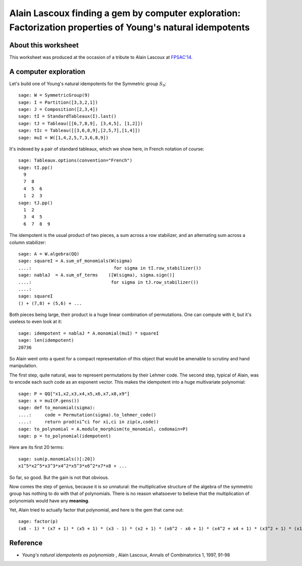 .. -*- coding: utf-8 -*-

.. linkall

.. _lascoux.factorization_gem:

============================================================================================================
Alain Lascoux finding a gem by computer exploration: Factorization properties of Young's natural idempotents
============================================================================================================

About this worksheet
--------------------

This worksheet was produced at the occasion of a tribute to Alain
Lascoux at `FPSAC'14 <http://fpsac.org/confs/fpsac-2014/>`_.

A computer exploration
----------------------

Let's build one of Young's natural idempotents for the Symmetric group
:math:`S_9`::

    sage: W = SymmetricGroup(9)
    sage: I = Partition([3,3,2,1])
    sage: J = Composition([2,3,4])
    sage: tI = StandardTableaux(I).last()
    sage: tJ = Tableau([[6,7,8,9], [3,4,5], [1,2]])
    sage: tIc = Tableau([[3,6,8,9],[2,5,7],[1,4]])
    sage: muI = W([1,4,2,5,7,3,6,8,9])

It's indexed by a pair of standard tableaux, which we show here, in
French notation of course::

    sage: Tableaux.options(convention="French")
    sage: tI.pp()
      9    
      7  8    
      4  5  6    
      1  2  3    
    sage: tJ.pp()
      1  2    
      3  4  5    
      6  7  8  9    

The idempotent is the usual product of two pieces, a sum across a row
stabilizer, and an alternating sum across a column stabilizer::

    sage: A = W.algebra(QQ)
    sage: squareI = A.sum_of_monomials(W(sigma)                
    ....:                               for sigma in tI.row_stabilizer())
    sage: nablaJ  = A.sum_of_terms    ([W(sigma), sigma.sign()] 
    ....:                              for sigma in tJ.row_stabilizer())
    ....:                              
    sage: squareI
    () + (7,8) + (5,6) + ...

Both pieces being large, their product is a huge linear combination of
permutations. One can compute with it, but it's useless to even look
at it::

    sage: idempotent = nablaJ * A.monomial(muI) * squareI
    sage: len(idempotent)
    20736

So Alain went onto a quest for a compact representation of this object
that would be amenable to scrutiny and hand manipulation.

The first step, quite natural, was to represent permutations by their
Lehmer code. The second step, typical of Alain, was to encode each
such code as an exponent vector. This makes the idempotent into a huge
multivariate polynomial::

    sage: P = QQ["x1,x2,x3,x4,x5,x6,x7,x8,x9"]
    sage: x = muI(P.gens())
    sage: def to_monomial(sigma):
    ....:     code = Permutation(sigma).to_lehmer_code()
    ....:     return prod(xi^ci for xi,ci in zip(x,code))
    sage: to_polynomial = A.module_morphism(to_monomial, codomain=P)
    sage: p = to_polynomial(idempotent)

Here are its first 20 terms::

    sage: sum(p.monomials()[:20])
    x1^5*x2^5*x3^3*x4^2*x5^3*x6^2*x7*x8 + ...

So far, so good. But the gain is not that obvious.

Now comes the step of genius, because it is so unnatural: the
multiplicative structure of the algebra of the symmetric group has
nothing to do with that of polynomials. There is no reason whatsoever
to believe that the multiplication of polynomials would have any
**meaning**.

Yet, Alain tried to actually factor that polynomial, and here is the
gem that came out::

    sage: factor(p)
    (x8 - 1) * (x7 + 1) * (x5 + 1) * (x3 - 1) * (x2 + 1) * (x6^2 - x6 + 1) * (x4^2 + x4 + 1) * (x3^2 + 1) * (x1^2 + x1 + 1) * (-x1^3 + x4^2) * (-x2^4*x5^2 + x2^2*x5^3 + x2^4*x7 - x5^3*x7 - x2^2*x7^2 + x5*x7^2)

Reference
---------

- *Young's natural idempotents as polynomials* , Alain Lascoux, Annals of Combinatorics 1, 1997, 91-98
